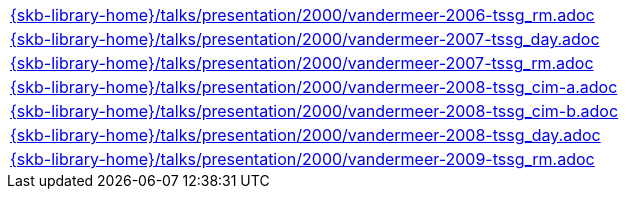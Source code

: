 //
// ============LICENSE_START=======================================================
//  Copyright (C) 2018 Sven van der Meer. All rights reserved.
// ================================================================================
// This file is licensed under the CREATIVE COMMONS ATTRIBUTION 4.0 INTERNATIONAL LICENSE
// Full license text at https://creativecommons.org/licenses/by/4.0/legalcode
// 
// SPDX-License-Identifier: CC-BY-4.0
// ============LICENSE_END=========================================================
//
// @author Sven van der Meer (vdmeer.sven@mykolab.com)
//


[cols="a", grid=rows, frame=none, %autowidth.stretch]
|===
|include::{skb-library-home}/talks/presentation/2000/vandermeer-2006-tssg_rm.adoc[]
|include::{skb-library-home}/talks/presentation/2000/vandermeer-2007-tssg_day.adoc[]
|include::{skb-library-home}/talks/presentation/2000/vandermeer-2007-tssg_rm.adoc[]
|include::{skb-library-home}/talks/presentation/2000/vandermeer-2008-tssg_cim-a.adoc[]
|include::{skb-library-home}/talks/presentation/2000/vandermeer-2008-tssg_cim-b.adoc[]
|include::{skb-library-home}/talks/presentation/2000/vandermeer-2008-tssg_day.adoc[]
|include::{skb-library-home}/talks/presentation/2000/vandermeer-2009-tssg_rm.adoc[]
|===


